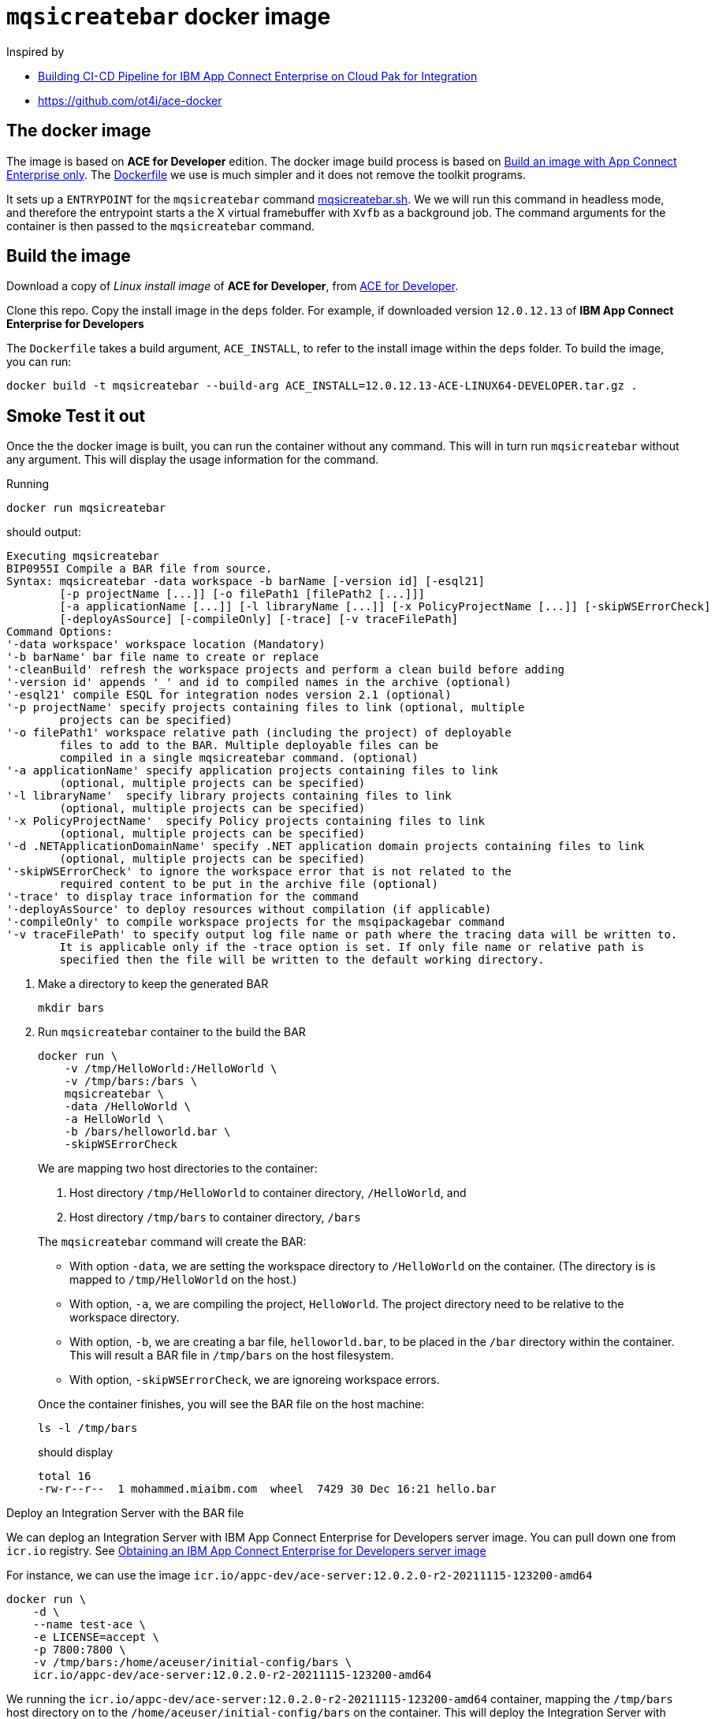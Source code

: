 = `mqsicreatebar` docker image


Inspired by

* link:https://developer.ibm.com/recipes/tutorials/building-cicd-piepeline-for-ibm-app-connect-enterprise-on-cloud-pak-for-integration/[Building CI-CD Pipeline for IBM App Connect Enterprise on Cloud Pak for Integration]

* link:https://github.com/ot4i/ace-docker[https://github.com/ot4i/ace-docker]

== The docker image

The image is based on **ACE for Developer** edition. The docker image build process is based on link:https://github.com/ot4i/ace-docker#build-an-image-with-app-connect-enterprise-only[Build an image with App Connect Enterprise only]. The link:Dockerfile[] we use is much simpler and it does not remove the toolkit programs.

It sets up a `ENTRYPOINT` for the `mqsicreatebar` command link:mqsicreatebar.sh[]. We we will run this command in headless mode, and therefore the entrypoint starts a the X virtual framebuffer with `Xvfb` as a background job. The command arguments for the container is then passed to the `mqsicreatebar` command.

== Build the image

Download a copy of __Linux install image__ of **ACE for Developer**, from link:https://www-01.ibm.com/marketing/iwm/iwm/web/pickUrxNew.do?source=swg-wmbfd[ACE for Developer]. 

Clone this repo. Copy the install image in the `deps` folder. For example, if downloaded version `12.0.12.13` of **IBM App Connect Enterprise for Developers**

The `Dockerfile` takes a build argument, `ACE_INSTALL`, to refer to the install image within the `deps` folder. To build the image, you can run:

[source,bash]
----
docker build -t mqsicreatebar --build-arg ACE_INSTALL=12.0.12.13-ACE-LINUX64-DEVELOPER.tar.gz .
----

== Smoke Test it out

Once the the docker image is built, you can run the container without any command. This will in turn run `mqsicreatebar` without any argument. This will display the usage information for the command.

Running

[source,bash]
----
docker run mqsicreatebar
----

should output:

[source,bash]
----
Executing mqsicreatebar
BIP0955I Compile a BAR file from source.
Syntax: mqsicreatebar -data workspace -b barName [-version id] [-esql21]
        [-p projectName [...]] [-o filePath1 [filePath2 [...]]]
        [-a applicationName [...]] [-l libraryName [...]] [-x PolicyProjectName [...]] [-skipWSErrorCheck]
        [-deployAsSource] [-compileOnly] [-trace] [-v traceFilePath]
Command Options:
'-data workspace' workspace location (Mandatory)
'-b barName' bar file name to create or replace
'-cleanBuild' refresh the workspace projects and perform a clean build before adding
'-version id' appends '_' and id to compiled names in the archive (optional)
'-esql21' compile ESQL for integration nodes version 2.1 (optional)
'-p projectName' specify projects containing files to link (optional, multiple
        projects can be specified)
'-o filePath1' workspace relative path (including the project) of deployable
        files to add to the BAR. Multiple deployable files can be
        compiled in a single mqsicreatebar command. (optional)
'-a applicationName' specify application projects containing files to link
        (optional, multiple projects can be specified)
'-l libraryName'  specify library projects containing files to link
        (optional, multiple projects can be specified)
'-x PolicyProjectName'  specify Policy projects containing files to link
        (optional, multiple projects can be specified)
'-d .NETApplicationDomainName' specify .NET application domain projects containing files to link
        (optional, multiple projects can be specified)
'-skipWSErrorCheck' to ignore the workspace error that is not related to the
        required content to be put in the archive file (optional)
'-trace' to display trace information for the command
'-deployAsSource' to deploy resources without compilation (if applicable)
'-compileOnly' to compile workspace projects for the msqipackagebar command
'-v traceFilePath' to specify output log file name or path where the tracing data will be written to.
        It is applicable only if the -trace option is set. If only file name or relative path is
        specified then the file will be written to the default working directory.

----

. Make a directory to keep the generated BAR
+
[source,bash]
----
mkdir bars
----

. Run `mqsicreatebar` container to the build the BAR
+
[source,bash]
----
docker run \
    -v /tmp/HelloWorld:/HelloWorld \
    -v /tmp/bars:/bars \
    mqsicreatebar \
    -data /HelloWorld \
    -a HelloWorld \
    -b /bars/helloworld.bar \
    -skipWSErrorCheck
----
+
We are mapping two host directories to the container:
+
--
. Host directory `/tmp/HelloWorld` to container directory, `/HelloWorld`, and
. Host directory `/tmp/bars` to container directory, `/bars`
--
+
The `mqsicreatebar` command will create the BAR:
+
--
* With option `-data`, we are setting the workspace directory to `/HelloWorld` on the container. (The directory is is mapped to `/tmp/HelloWorld` on the host.)

* With option, `-a`, we are compiling the project, `HelloWorld`. The project directory need to be relative to the workspace directory.

* With option, `-b`, we are creating a bar file, `helloworld.bar`, to be placed in the `/bar` directory within the container. This will result a BAR file in `/tmp/bars` on the host filesystem.

* With option, `-skipWSErrorCheck`, we are ignoreing workspace errors.
--
+
Once the container finishes, you will see the BAR file on the host machine:
+
[source,bash]
----
ls -l /tmp/bars
----
+
should display
+
[source,bash]
----
total 16
-rw-r--r--  1 mohammed.miaibm.com  wheel  7429 30 Dec 16:21 hello.bar
----

.Deploy an Integration Server with the BAR file

We can deplog an Integration Server with IBM App Connect Enterprise for Developers server image. You can pull down one from `icr.io` registry. See link:https://www.ibm.com/docs/en/app-connect/containers_cd?topic=obtaining-app-connect-enterprise-server-image-from-cloud-container-registry#acedevimages[Obtaining an IBM App Connect Enterprise for Developers server image]

For instance, we can use the image `icr.io/appc-dev/ace-server:12.0.2.0-r2-20211115-123200-amd64`

[source,bash]
----
docker run \
    -d \
    --name test-ace \
    -e LICENSE=accept \
    -p 7800:7800 \
    -v /tmp/bars:/home/aceuser/initial-config/bars \
    icr.io/appc-dev/ace-server:12.0.2.0-r2-20211115-123200-amd64
----

We running the `icr.io/appc-dev/ace-server:12.0.2.0-r2-20211115-123200-amd64` container, mapping the `/tmp/bars` host directory on to the `/home/aceuser/initial-config/bars` on the container. This will deploy the Integration Server with the generated bar.

You can check the log of the container with:

[source,bash]
----
docker logs -f test-ace
----

which should show that the message flow has been deployed:

[source,bash]
----
...
2021-12-17 17:27:57.885804: BIP2155I: About to 'Initialize' the deployed resource 'HelloWorld' of type 'Application'.
2021-12-17 17:27:58.074868: BIP2155I: About to 'Start' the deployed resource 'HelloWorld' of type 'Application'.
An http endpoint was registered on port '7800', path '/helloworld'.
2021-12-17 17:27:58.087292: BIP3132I: The HTTP Listener has started listening on port '7800' for 'http' connections.
2021-12-17 17:27:58.087488: BIP1996I: Listening on HTTP URL '/helloworld'.
Started native listener for HTTP input node on port 7800 for URL /helloworld
2021-12-17 17:27:58.087680: BIP2269I: Deployed resource 'helloworld' (uuid='helloworld',type='MessageFlow') started successfully.
2021-12-17 17:27:58.846168: BIP2866I: IBM App Connect Enterprise administration security is inactive.
2021-12-17 17:27:58.859268: BIP3132I: The HTTP Listener has started listening on port '7600' for 'RestAdmin http' connections.
2021-12-17 17:27:58.861264: BIP1991I: Integration server has finished initialization.
2021-12-17T17:27:59.434Z Integration server is ready
...
----

Press kbd:[Ctrl+C] to get out of the log. 

We can test the message flow with:

[source,bash]
----
curl localhost:7800/helloworld
----

which should display the following:

[source,bash]
----
{"message":"Hello, World!"}
----

This should be sufficient to prove that `mqsicreatebar` container is successfully building the BAR.

